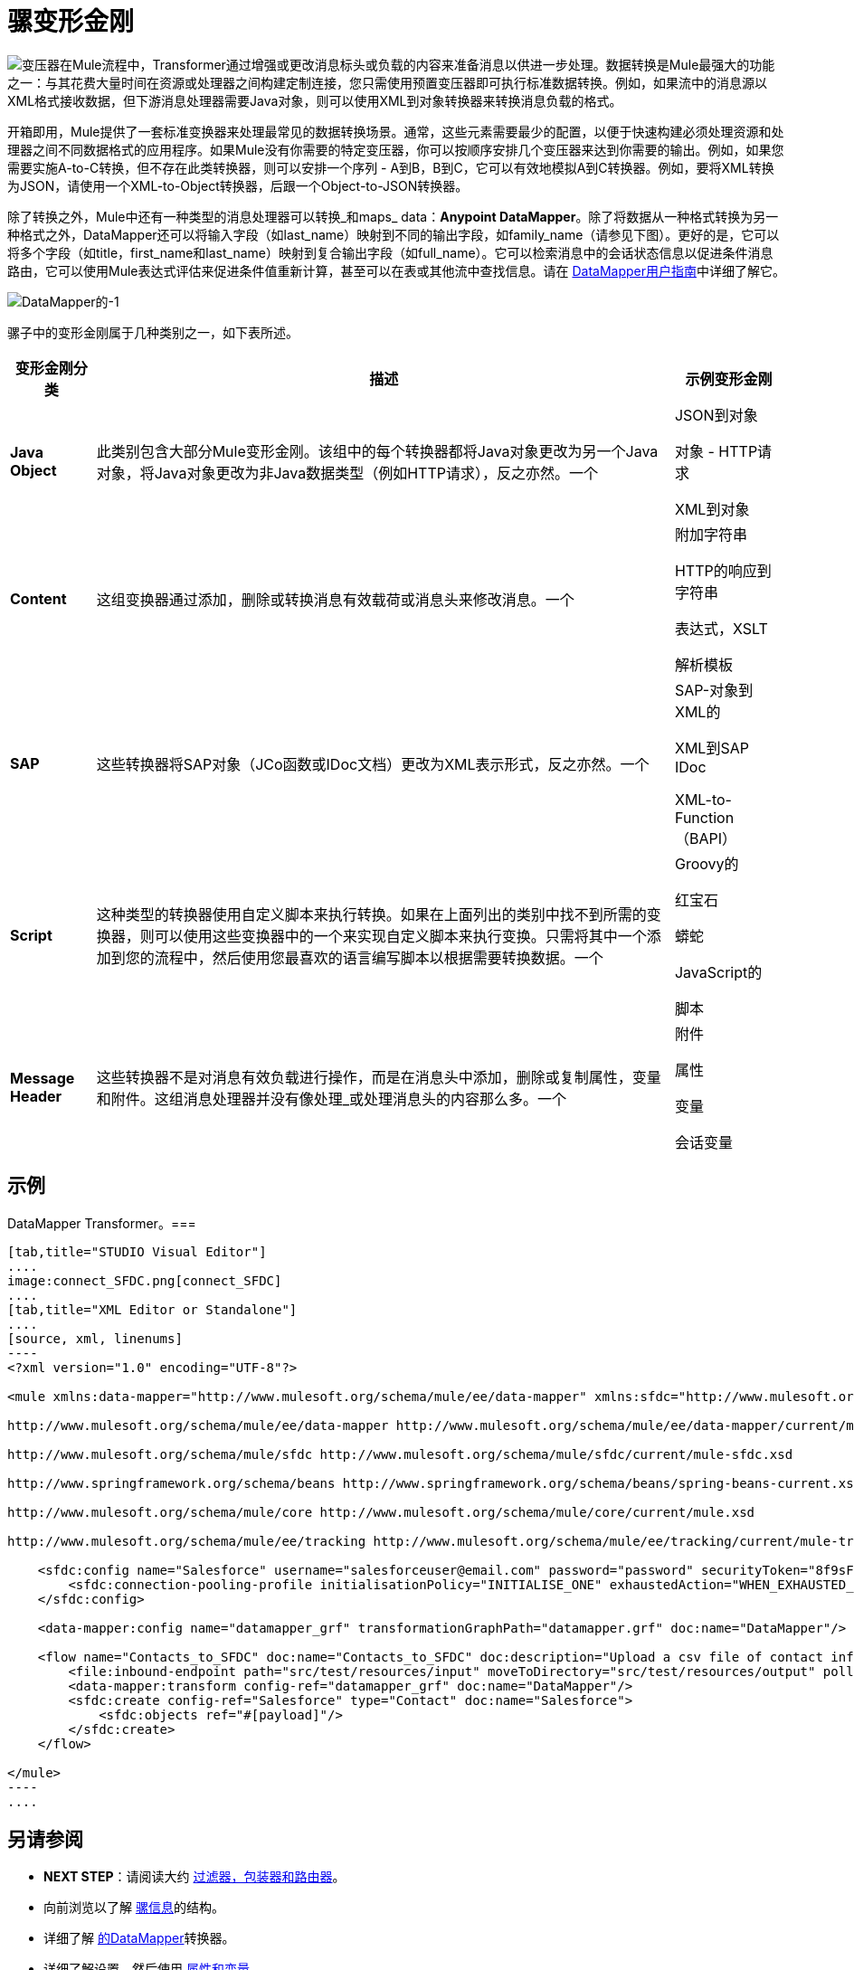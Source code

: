 = 骡变形金刚

image:transformer.png[变压器]在Mule流程中，Transformer通过增强或更改消息标头或负载的内容来准备消息以供进一步处理。数据转换是Mule最强大的功能之一：与其花费大量时间在资源或处理器之间构建定制连接，您只需使用预置变压器即可执行标准数据转换。例如，如果流中的消息源以XML格式接收数据，但下游消息处理器需要Java对象，则可以使用XML到对象转换器来转换消息负载的格式。


开箱即用，Mule提供了一套标准变换器来处理最常见的数据转换场景。通常，这些元素需要最少的配置，以便于快速构建必须处理资源和处理器之间不同数据格式的应用程序。如果Mule没有你需要的特定变压器，你可以按顺序安排几个变压器来达到你需要的输出。例如，如果您需要实施A-to-C转换，但不存在此类转换器，则可以安排一个序列 -  A到B，B到C，它可以有效地模拟A到C转换器。例如，要将XML转换为JSON，请使用一个XML-to-Object转换器，后跟一个Object-to-JSON转换器。

除了转换之外，Mule中还有一种类型的消息处理器可以转换_和maps_ data：**Anypoint DataMapper**。除了将数据从一种格式转换为另一种格式之外，DataMapper还可以将输入字段（如last_name）映射到不同的输出字段，如family_name（请参见下图）。更好的是，它可以将多个字段（如title，first_name和last_name）映射到复合输出字段（如full_name）。它可以检索消息中的会话状态信息以促进条件消息路由，它可以使用Mule表达式评估来促进条件值重新计算，甚至可以在表或其他流中查找信息。请在 link:/anypoint-studio/v/6/datamapper-user-guide-and-reference[DataMapper用户指南]中详细了解它。

image:datamapper-1.png[DataMapper的-1]

骡子中的变形金刚属于几种类别之一，如下表所述。

[%header%autowidth.spread]
|===
|变形金刚分类 |描述 |示例变形金刚
| *Java Object*  |此类别包含大部分Mule变形金刚。该组中的每个转换器都将Java对象更改为另一个Java对象，将Java对象更改为非Java数据类型（例如HTTP请求），反之亦然。一个| JSON到对象

对象 -  HTTP请求

XML到对象
| *Content*  |这组变换器通过添加，删除或转换消息有效载荷或消息头来修改消息。一个|附加字符串

HTTP的响应到字符串

表达式，XSLT

解析模板
| *SAP*  |这些转换器将SAP对象（JCo函数或IDoc文档）更改为XML表示形式，反之亦然。一个| SAP-对象到XML的

XML到SAP IDoc

XML-to-Function（BAPI）
| *Script*  |这种类型的转换器使用自定义脚本来执行转换。如果在上面列出的类别中找不到所需的变换器，则可以使用这些变换器中的一个来实现自定义脚本来执行变换。只需将其中一个添加到您的流程中，然后使用您最喜欢的语言编写脚本以根据需要转换数据。一个| Groovy的

红宝石

蟒蛇

JavaScript的

脚本
| *Message Header*  |这些转换器不是对消息有效负载进行操作，而是在消息头中添加，删除或复制属性，变量和附件。这组消息处理器并没有像处理_或处理消息头的内容那么多。一个|附件

属性

变量

会话变量
|===

== 示例

DataMapper Transformer。=== 

[tabs]
------
[tab,title="STUDIO Visual Editor"]
....
image:connect_SFDC.png[connect_SFDC]
....
[tab,title="XML Editor or Standalone"]
....
[source, xml, linenums]
----
<?xml version="1.0" encoding="UTF-8"?>
 
<mule xmlns:data-mapper="http://www.mulesoft.org/schema/mule/ee/data-mapper" xmlns:sfdc="http://www.mulesoft.org/schema/mule/sfdc" xmlns:file="http://www.mulesoft.org/schema/mule/file" xmlns:tracking="http://www.mulesoft.org/schema/mule/ee/tracking" xmlns="http://www.mulesoft.org/schema/mule/core" xmlns:doc="http://www.mulesoft.org/schema/mule/documentation" xmlns:spring="http://www.springframework.org/schema/beans" version="EE-3.5.0" xmlns:xsi="http://www.w3.org/2001/XMLSchema-instance" xsi:schemaLocation="http://www.mulesoft.org/schema/mule/file http://www.mulesoft.org/schema/mule/file/current/mule-file.xsd
 
http://www.mulesoft.org/schema/mule/ee/data-mapper http://www.mulesoft.org/schema/mule/ee/data-mapper/current/mule-data-mapper.xsd
 
http://www.mulesoft.org/schema/mule/sfdc http://www.mulesoft.org/schema/mule/sfdc/current/mule-sfdc.xsd
 
http://www.springframework.org/schema/beans http://www.springframework.org/schema/beans/spring-beans-current.xsd
 
http://www.mulesoft.org/schema/mule/core http://www.mulesoft.org/schema/mule/core/current/mule.xsd
 
http://www.mulesoft.org/schema/mule/ee/tracking http://www.mulesoft.org/schema/mule/ee/tracking/current/mule-tracking-ee.xsd">
 
    <sfdc:config name="Salesforce" username="salesforceuser@email.com" password="password" securityToken="8f9sFSD97jwifD7489df4LUU335" doc:name="Salesforce">
        <sfdc:connection-pooling-profile initialisationPolicy="INITIALISE_ONE" exhaustedAction="WHEN_EXHAUSTED_GROW"/>
    </sfdc:config>
 
    <data-mapper:config name="datamapper_grf" transformationGraphPath="datamapper.grf" doc:name="DataMapper"/>
 
    <flow name="Contacts_to_SFDC" doc:name="Contacts_to_SFDC" doc:description="Upload a csv file of contact information into Salesforce as new contacts.">
        <file:inbound-endpoint path="src/test/resources/input" moveToDirectory="src/test/resources/output" pollingFrequency="10000" responseTimeout="10000" doc:name="File Input"/>
        <data-mapper:transform config-ref="datamapper_grf" doc:name="DataMapper"/>
        <sfdc:create config-ref="Salesforce" type="Contact" doc:name="Salesforce">
            <sfdc:objects ref="#[payload]"/>
        </sfdc:create>
    </flow>
 
</mule>
----
....
------

== 另请参阅

*  *NEXT STEP*：请阅读大约 link:/mule-user-guide/v/3.4/mule-filters-wrappers-and-routers[过滤器，包装器和路由器]。
* 向前浏览以了解 link:/mule-user-guide/v/3.4/mule-message-structure[骡信息]的结构。
* 详细了解 link:/anypoint-studio/v/6/datamapper-user-guide-and-reference[的DataMapper]转换器。
* 详细了解设置，然后使用 link:/mule-user-guide/v/3.4/mule-message-structure[属性和变量]。
